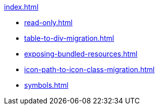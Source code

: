 .xref:index.adoc[]
* xref:read-only.adoc[]
* xref:table-to-div-migration.adoc[]
* xref:exposing-bundled-resources.adoc[]
* xref:icon-path-to-icon-class-migration.adoc[]
* xref:symbols.adoc[]
